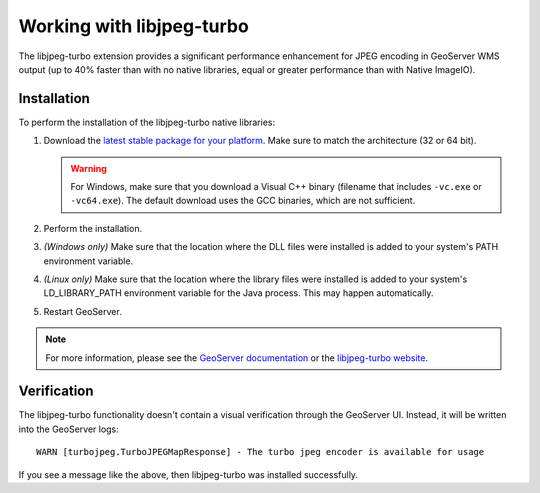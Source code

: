 .. _sysadmin.libjpeg-turbo:

Working with libjpeg-turbo
==========================

The libjpeg-turbo extension provides a significant performance enhancement for JPEG encoding in GeoServer WMS output (up to 40% faster than with no native libraries, equal or greater performance than with Native ImageIO).

Installation
------------

To perform the installation of the libjpeg-turbo native libraries:

#. Download the `latest stable package for your platform <http://sourceforge.net/projects/libjpeg-turbo/files/>`_. Make sure to match the architecture (32 or 64 bit).

   .. warning:: For Windows, make sure that you download a Visual C++ binary (filename that includes ``-vc.exe`` or ``-vc64.exe``). The default download uses the GCC binaries, which are not sufficient.

#. Perform the installation.

#. *(Windows only)* Make sure that the location where the DLL files were installed is added to your system's PATH environment variable.

#. *(Linux only)* Make sure that the location where the library files were installed is added to your system's LD_LIBRARY_PATH environment variable for the Java process. This may happen automatically.

#. Restart GeoServer.

.. note:: For more information, please see the `GeoServer documentation <../../../geoserver/extensions/libjpeg-turbo/>`_ or the `libjpeg-turbo website <http://libjpeg-turbo.virtualgl.org/>`_.

Verification
------------

The libjpeg-turbo functionality doesn't contain a visual verification through the GeoServer UI. Instead, it will be written into the GeoServer logs::

  WARN [turbojpeg.TurboJPEGMapResponse] - The turbo jpeg encoder is available for usage

If you see a message like the above, then libjpeg-turbo was installed successfully.
